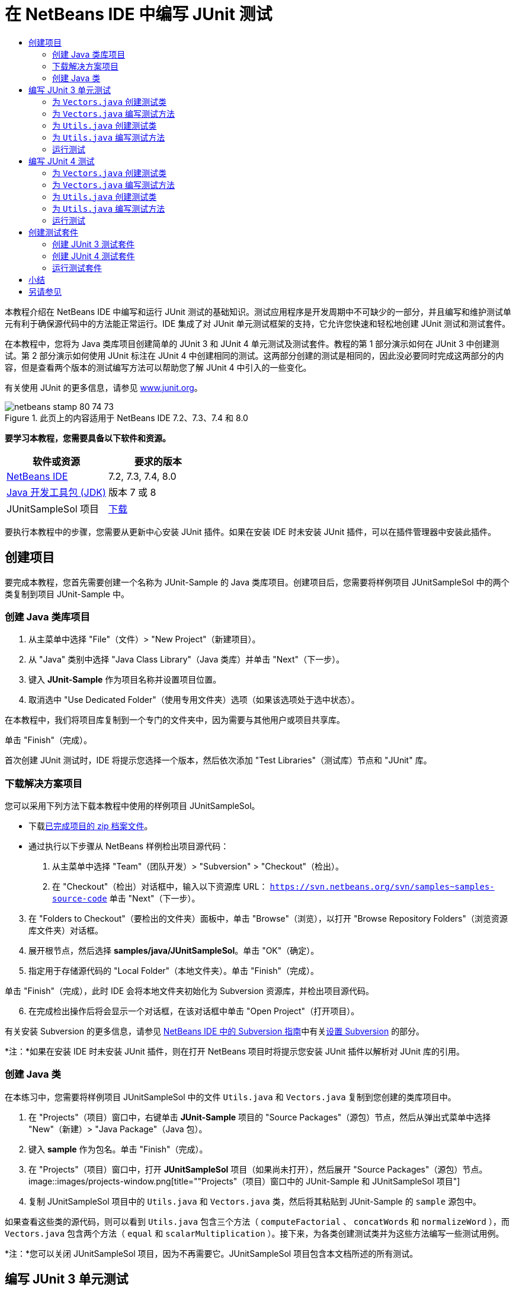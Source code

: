 // 
//     Licensed to the Apache Software Foundation (ASF) under one
//     or more contributor license agreements.  See the NOTICE file
//     distributed with this work for additional information
//     regarding copyright ownership.  The ASF licenses this file
//     to you under the Apache License, Version 2.0 (the
//     "License"); you may not use this file except in compliance
//     with the License.  You may obtain a copy of the License at
// 
//       http://www.apache.org/licenses/LICENSE-2.0
// 
//     Unless required by applicable law or agreed to in writing,
//     software distributed under the License is distributed on an
//     "AS IS" BASIS, WITHOUT WARRANTIES OR CONDITIONS OF ANY
//     KIND, either express or implied.  See the License for the
//     specific language governing permissions and limitations
//     under the License.
//

= 在 NetBeans IDE 中编写 JUnit 测试
:jbake-type: tutorial
:jbake-tags: tutorials 
:jbake-status: published
:icons: font
:syntax: true
:source-highlighter: pygments
:toc: left
:toc-title:
:description: 在 NetBeans IDE 中编写 JUnit 测试 - Apache NetBeans
:keywords: Apache NetBeans, Tutorials, 在 NetBeans IDE 中编写 JUnit 测试

本教程介绍在 NetBeans IDE 中编写和运行 JUnit 测试的基础知识。测试应用程序是开发周期中不可缺少的一部分，并且编写和维护测试单元有利于确保源代码中的方法能正常运行。IDE 集成了对 JUnit 单元测试框架的支持，它允许您快速和轻松地创建 JUnit 测试和测试套件。

在本教程中，您将为 Java 类库项目创建简单的 JUnit 3 和 JUnit 4 单元测试及测试套件。教程的第 1 部分演示如何在 JUnit 3 中创建测试。第 2 部分演示如何使用 JUnit 标注在 JUnit 4 中创建相同的测试。这两部分创建的测试是相同的，因此没必要同时完成这两部分的内容，但是查看两个版本的测试编写方法可以帮助您了解 JUnit 4 中引入的一些变化。

有关使用 JUnit 的更多信息，请参见 link:http://www.junit.org[+www.junit.org+]。


image::images/netbeans-stamp-80-74-73.png[title="此页上的内容适用于 NetBeans IDE 7.2、7.3、7.4 和 8.0"]


*要学习本教程，您需要具备以下软件和资源。*

|===
|软件或资源 |要求的版本 

|link:https://netbeans.org/downloads/index.html[+NetBeans IDE+] |7.2, 7.3, 7.4, 8.0 

|link:http://www.oracle.com/technetwork/java/javase/downloads/index.html[+Java 开发工具包 (JDK)+] |版本 7 或 8 

|JUnitSampleSol 项目 |link:https://netbeans.org/projects/samples/downloads/download/Samples/Java/JUnitSampleSol.zip[+下载+] 
|===

要执行本教程中的步骤，您需要从更新中心安装 JUnit 插件。如果在安装 IDE 时未安装 JUnit 插件，可以在插件管理器中安装此插件。


== 创建项目

要完成本教程，您首先需要创建一个名称为 JUnit-Sample 的 Java 类库项目。创建项目后，您需要将样例项目 JUnitSampleSol 中的两个类复制到项目 JUnit-Sample 中。


=== 创建 Java 类库项目

1. 从主菜单中选择 "File"（文件）> "New Project"（新建项目）。
2. 从 "Java" 类别中选择 "Java Class Library"（Java 类库）并单击 "Next"（下一步）。
3. 键入 *JUnit-Sample* 作为项目名称并设置项目位置。
4. 取消选中 "Use Dedicated Folder"（使用专用文件夹）选项（如果该选项处于选中状态）。

在本教程中，我们将项目库复制到一个专门的文件夹中，因为需要与其他用户或项目共享库。

单击 "Finish"（完成）。

首次创建 JUnit 测试时，IDE 将提示您选择一个版本，然后依次添加 "Test Libraries"（测试库）节点和 "JUnit" 库。


=== 下载解决方案项目

您可以采用下列方法下载本教程中使用的样例项目 JUnitSampleSol。

* 下载link:https://netbeans.org/projects/samples/downloads/download/Samples/Java/JUnitSampleSol.zip[+已完成项目的 zip 档案文件+]。
* 通过执行以下步骤从 NetBeans 样例检出项目源代码：
1. 从主菜单中选择 "Team"（团队开发）> "Subversion" > "Checkout"（检出）。
2. 在 "Checkout"（检出）对话框中，输入以下资源库 URL：
 ``https://svn.netbeans.org/svn/samples~samples-source-code`` 
单击 "Next"（下一步）。

[start=3]
. 在 "Folders to Checkout"（要检出的文件夹）面板中，单击 "Browse"（浏览），以打开 "Browse Repository Folders"（浏览资源库文件夹）对话框。

[start=4]
. 展开根节点，然后选择 *samples/java/JUnitSampleSol*。单击 "OK"（确定）。

[start=5]
. 指定用于存储源代码的 "Local Folder"（本地文件夹）。单击 "Finish"（完成）。

单击 "Finish"（完成），此时 IDE 会将本地文件夹初始化为 Subversion 资源库，并检出项目源代码。


[start=6]
. 在完成检出操作后将会显示一个对话框，在该对话框中单击 "Open Project"（打开项目）。

有关安装 Subversion 的更多信息，请参见 link:../ide/subversion.html[+NetBeans IDE 中的 Subversion 指南+]中有关link:../ide/subversion.html#settingUp[+设置 Subversion+] 的部分。

*注：*如果在安装 IDE 时未安装 JUnit 插件，则在打开 NetBeans 项目时将提示您安装 JUnit 插件以解析对 JUnit 库的引用。


=== 创建 Java 类

在本练习中，您需要将样例项目 JUnitSampleSol 中的文件  ``Utils.java``  和  ``Vectors.java``  复制到您创建的类库项目中。

1. 在 "Projects"（项目）窗口中，右键单击 *JUnit-Sample* 项目的 "Source Packages"（源包）节点，然后从弹出式菜单中选择 "New"（新建）> "Java Package"（Java 包）。
2. 键入 *sample* 作为包名。单击 "Finish"（完成）。
3. 在 "Projects"（项目）窗口中，打开 *JUnitSampleSol* 项目（如果尚未打开），然后展开 "Source Packages"（源包）节点。
image::images/projects-window.png[title=""Projects"（项目）窗口中的 JUnit-Sample 和 JUnitSampleSol 项目"]

[start=4]
. 复制 JUnitSampleSol 项目中的  ``Utils.java``  和  ``Vectors.java``  类，然后将其粘贴到 JUnit-Sample 的  ``sample``  源包中。

如果查看这些类的源代码，则可以看到  ``Utils.java``  包含三个方法（ ``computeFactorial`` 、 ``concatWords``  和  ``normalizeWord`` ），而  ``Vectors.java``  包含两个方法（ ``equal``  和  ``scalarMultiplication`` ）。接下来，为各类创建测试类并为这些方法编写一些测试用例。

*注：*您可以关闭 JUnitSampleSol 项目，因为不再需要它。JUnitSampleSol 项目包含本文档所述的所有测试。


== 编写 JUnit 3 单元测试

在本节中，您将为  ``Vectors.java``  和  ``Utils.java``  类创建基本的 JUnit 3 单元测试。您将使用 IDE 根据您项目中的类来创建框架测试类。然后，您将修改生成的测试方法并添加新测试方法。

第一次使用 IDE 在项目中创建测试时，IDE 将提示您选择一个 JUnit 版本。您选择的版本将成为默认的 JUnit 版本，并且 IDE 将为该版本生成所有后续测试和测试套件。


=== 为  ``Vectors.java``  创建测试类

在本练习中，您将为  ``Vectors.java``  创建一个 JUnit 测试框架。您还将选择 JUnit 作为测试框架，并选择 JUnit 3 作为版本。

*注：*如果您使用的是 NetBeans IDE 7.1 或更早版本，则不需要指定测试框架，因为默认情况下将指定 JUnit。在 NetBeans IDE 7.2 中，您可以选择指定 JUnit 或 TestNG 作为测试框架。

1. 右键单击  ``Vectors.java``  并选择 "Tools"（工具）> "Create Tests"（创建测试）。
2. 在 "Create Tests"（创建测试）对话框中，将测试类的名称修改为 *VectorsJUnit3Test*。

更改测试类的名称之后，您将看到一个关于修改名称的警告。默认名称基于要测试的类名，并在该名称后面附加单词 Test。举例来说，对于  ``MyClass.java``  类，测试类的默认名称为  ``MyClassTest.java`` 。通常，最好是保留默认名称，但是在教程中您将更改该名称，因为您还将在相同的包中创建 JUnit 4 测试，并且测试类的名称必须是惟一的。


[start=3]
. 在 "Framework"（框架）下拉列表中选择 "JUnit"。

[start=4]
. 取消选中 "Test Initializer"（测试初始化函数）和 "Test Finalizer"（测试终结方法）。单击 "OK"（确定）。
image::images/junit3-vectors-createtests.png[title="选择 "JUnit version"（JUnit 版本）对话框"]

[start=5]
. 在 "Select JUnit Version"（选择 JUnit 版本）对话框中，选择 "JUnit 3.x"。
image::images/junit3-select-version.png[title="选择 "JUnit version"（JUnit 版本）对话框"]

选择 "JUnit 3.x" 时，IDE 会将 JUnit 3 库添加到项目中。

单击 "Select"（选择）后，IDE 将在 "Projects"（项目）窗口 "Test Packages"（测试包）节点下方的  ``sample``  包中生成  ``VectorsJUnit3Test.java``  测试类。

image::images/projects-window2.png[title=""Projects"（项目）窗口中 JUnit-Sample 项目的结构"]

项目需要一个目录供测试包创建测试。测试包目录的默认位置为项目的根目录，但是根据项目的不同，您可以在项目的 "Properties"（属性）对话框中为目录指定不同的位置。

在编辑器中查看生成的测试类  ``VectorsJUnit3Test.java`` ，您可以看到 IDE 为  ``equal``  和  ``scalarMultiplication``  方法生成了以下具备测试方法的测试类。


[source,java]
----

public class VectorsJUnit3Test extends TestCase {
    /**
     * Test of equal method, of class Vectors.
     */
    public void testEqual() {
        System.out.println("equal");
        int[] a = null;
        int[] b = null;
        boolean expResult = false;
        boolean result = Vectors.equal(a, b);
        assertEquals(expResult, result);
        // TODO review the generated test code and remove the default call to fail.
        fail("The test case is a prototype.");
    }

    /**
     * Test of scalarMultiplication method, of class Vectors.
     */
    public void testScalarMultiplication() {
        System.out.println("scalarMultiplication");
        int[] a = null;
        int[] b = null;
        int expResult = 0;
        int result = Vectors.scalarMultiplication(a, b);
        assertEquals(expResult, result);
        // TODO review the generated test code and remove the default call to fail.
        fail("The test case is a prototype.");
    }
}
----

各生成测试的方法主体是作为指导单独提供的，因此需要将它们修改为实际的测试用例。如果您不需要生成的代码，可以在 "Create Tests"（创建测试）对话框中取消选中 "Default Method Bodies"（默认方法主体）。

IDE 生成测试方法的名称时，各方法名称将前面附加一个  ``test`` ，因为 JUnit 3 使用命名惯例和反射来标识测试。要标识测试方法，各测试方法需要遵循  ``test_<NAME>_``  这一语法。

*注：*在 JUnit 4 中，不再需要使用这种测试方法命名语法，因为您可以使用标注来标识测试方法，并且测试类不再需要扩展  ``TestCase`` 。

 


=== 为  ``Vectors.java``  编写测试方法

在本练习中，您将修改生成的方法以实现测试功能，并修改默认的输出消息。您不需要修改运行测试的输出消息，但是您可能希望修改输出来帮助标识显示在 "JUnit Test Results"（JUnit 测试结果）输出窗口中的结果。

1. 在编辑器中打开  ``VectorsJUnit3Test.java`` 。
2. 修改  ``testScalarMultiplication``  的测试框架，方法是修改  ``println``  的值并删除生成的变量。现在，测试方法应如下所示（粗体为更改部分）：

[source,java]
----

public void testScalarMultiplication() {
    System.out.println("** VectorsJUnit3Test: testScalarMultiplication()*");
    assertEquals(expResult, result);
}
----

[start=3]
. 现在，添加一些断言来测试方法。

[source,java]
----

public void testScalarMultiplication() {
    System.out.println("* VectorsJUnit3Test: testScalarMultiplication()");
    *assertEquals(  0, Vectors.scalarMultiplication(new int[] { 0, 0}, new int[] { 0, 0}));
    assertEquals( 39, Vectors.scalarMultiplication(new int[] { 3, 4}, new int[] { 5, 6}));
    assertEquals(-39, Vectors.scalarMultiplication(new int[] {-3, 4}, new int[] { 5,-6}));
    assertEquals(  0, Vectors.scalarMultiplication(new int[] { 5, 9}, new int[] {-9, 5}));
    assertEquals(100, Vectors.scalarMultiplication(new int[] { 6, 8}, new int[] { 6, 8}));*
}
----

该测试方法使用 JUnit  ``assertEquals``  方法。要使用断言，您需要提供输入变量和预期的结果。在运行被测试的方法时，要通过测试，测试方法必须根据提供的变量成功返回所有预期的结果。您应该添加足够数量的断言来涵盖各种可能的排列。


[start=4]
. 修改  ``testEqual``  的测试框架：删除生成的方法主体并添加以下  ``println`` 。

[source,java]
----

    *System.out.println("* VectorsJUnit3Test: testEqual()");*
----

现在，测试方法应如下所示：


[source,java]
----

public void testEqual() {
    System.out.println("* VectorsJUnit3Test: testEqual()");
}
----

[start=5]
. 修改  ``testEqual``  方法：添加以下断言（显示为粗体）。

[source,java]
----

public void testEqual() {
    System.out.println("* VectorsJUnit3Test: testEqual()");
    *assertTrue(Vectors.equal(new int[] {}, new int[] {}));
    assertTrue(Vectors.equal(new int[] {0}, new int[] {0}));
    assertTrue(Vectors.equal(new int[] {0, 0}, new int[] {0, 0}));
    assertTrue(Vectors.equal(new int[] {0, 0, 0}, new int[] {0, 0, 0}));
    assertTrue(Vectors.equal(new int[] {5, 6, 7}, new int[] {5, 6, 7}));

    assertFalse(Vectors.equal(new int[] {}, new int[] {0}));
    assertFalse(Vectors.equal(new int[] {0}, new int[] {0, 0}));
    assertFalse(Vectors.equal(new int[] {0, 0}, new int[] {0, 0, 0}));
    assertFalse(Vectors.equal(new int[] {0, 0, 0}, new int[] {0, 0}));
    assertFalse(Vectors.equal(new int[] {0, 0}, new int[] {0}));
    assertFalse(Vectors.equal(new int[] {0}, new int[] {}));

    assertFalse(Vectors.equal(new int[] {0, 0, 0}, new int[] {0, 0, 1}));
    assertFalse(Vectors.equal(new int[] {0, 0, 0}, new int[] {0, 1, 0}));
    assertFalse(Vectors.equal(new int[] {0, 0, 0}, new int[] {1, 0, 0}));
    assertFalse(Vectors.equal(new int[] {0, 0, 1}, new int[] {0, 0, 3}));*
}
----

此方法使用 JUnit  ``assertTrue``  和  ``assertFalse``  方法来测试各种可能的结果。要通过此方法的测试， ``assertTrue``  必须全部为 true，并且  ``assertFalse``  必须全部为 false。


[start=6]
. 保存所做的更改。

比较：<<Exercise_32,为  ``Vectors.java``  编写测试方法（JUnit 4）>>

 


=== 为  ``Utils.java``  创建测试类

现在，您可以为  ``Utils.java``  创建测试框架。在上一练习中创建了测试之后，IDE 会提示您选择 JUnit 的版本。但这次，并没有提示要求您选择版本。

1. 右键单击  ``Utils.java``  并选择 "Tools"（工具）> "Create Tests"（创建测试）。
2. 在 "Framework"（框架）下拉列表中选择 "JUnit"（如果未选中）。
3. 在对话框中，选中 "Test Initializer"（测试初始化函数）和 "Test Finalizer"（测试终结方法）（如果未选中）。
4. 在 "Create Tests"（创建测试）对话框中，将测试类的名称修改为 *UtilsJUnit3Test*。单击 "OK"（确定）。

单击 "OK"（确定）之后，IDE 将在 "Test Packages"（测试包）> "samples"（样例）目录中创建测试文件  ``UtilsJUnit3Test.java`` 。可以看到，除了为  ``Utils.java``  中的方法创建  ``testComputeFactorial`` 、 ``testConcatWords``  和  ``testNormalizeWord``  测试框架之外，IDE 还创建了测试初始化函数方法  ``setUp``  和测试终结方法  ``tearDown`` 。

 


=== 为  ``Utils.java``  编写测试方法

在本练习中，您将添加一些测试用例来演示一些常用的 JUnit 测试元素。您还将在方法中添加  ``println`` ，因为一些方法默认不打印任何输出。通过在方法中添加  ``println`` ，您可以稍后在 JUnit 测试结果窗口中查看方法是否已经运行以及它们运行的顺序。


==== 测试初始化函数和终结方法

 ``setUp``  和  ``tearDown``  方法用于初始化和释放测试条件。您不需要使用  ``setUp``  和  ``tearDown``  方法来测试  ``Utils.java`` ，但是此处演示了它们的运行原理。

 ``setUp``  方法是一个测试初始化方法，它在测试类中的各测试用例之前运行。运行测试不需要测试初始化方法，但是，如果您需要在运行测试之前初始化一些变量，则可以使用测试初始化方法。

 ``tearDown``  方法是一个测试终结方法，它在测试类中的各测试用例之后运行。运行测试不需要测试终结方法，但是，您可能需要使用终结方法来清理运行测试用例时所需的任何数据。

1. 执行以下更改（显示为粗体），在各方法中添加一个  ``println`` 。

[source,java]
----

@Override
protected void setUp() throws Exception {
    super.setUp();
    *System.out.println("* UtilsJUnit3Test: setUp() method");*
}

@Override
protected void tearDown() throws Exception {
    super.tearDown();
    *System.out.println("* UtilsJUnit3Test: tearDown() method");*
}
----

运行测试时，各方法的  ``println``  文本将出现在 "JUnit Test Results"（JUnit 测试结果）输出窗口中。如果您没有添加  ``println`` ，则不会在输出中显示方法已经运行。


==== 在测试中使用简单的断言

这个简单的测试用例将测试  ``concatWords``  方法。您没有使用生成的  ``testConcatWords``  测试方法，而是使用新的  ``testHelloWorld``  测试方法，该方法使用单个简单的断言来测试方法是否正确地连接了字符串。测试用例中的  ``assertEquals``  将使用  ``assertEquals(_EXPECTED_RESULT, ACTUAL_RESULT_)``  语法来测试预期结果是否等于实际结果。在本例中，如果  ``concatWords``  方法的输入为 " ``Hello`` "、" ``, `` "、" ``world`` " 和 " ``!`` "，则预期结果应该等于  ``"Hello, world!"`` 。

1. 删除在  ``UtilsJUnit3Test.java``  中生成的  ``testConcatWords``  测试方法。
2. 添加以下方法来测试  ``concatWords``  方法。*public void testHelloWorld() {
    assertEquals("Hello, world!", Utils.concatWords("Hello", ", ", "world", "!"));
}*

[start=3]
. 添加一个  ``println``  语句，用于在 "JUnit Test Results"（JUnit 测试结果）窗口中显示关于测试的文本。

[source,java]
----

public void testHelloWorld() {
    *System.out.println("* UtilsJUnit3Test: test method 1 - testHelloWorld()");*
    assertEquals("Hello, world!", Utils.concatWords("Hello", ", ", "world", "!"));
----

比较：<<Exercise_342,在测试中使用简单的断言（JUnit 4）>>


==== 在测试中使用超时

此测试演示如何检查方法的完成是否花费了过长的时间。如果方法花费了过长的时间，则测试线程将中断并导致测试失败。您可以在测试中指定时间限制。

测试方法将调用  ``Utils.java``  中的  ``computeFactorial``  方法。您可以假定  ``computeFactorial``  方法是正确的，但是在本例中，您希望测试计算是否是在 1000 毫秒之内完成的。 ``computeFactorial``  线程和测试线程是在相同时间启动的。测试线程将在 1000 毫秒过后停止并抛出一个  ``TimeoutException``  异常错误，除非  ``computeFactorial``  线程先于它完成。您将添加一条消息，这样在抛出  ``TimeoutException``  时会显示该消息。

1. 删除生成的测试方法  ``testComputeFactorial`` 。
2. 添加  ``testWithTimeout``  方法，该方法用于计算随机生成数的阶乘。*public void testWithTimeout() throws InterruptedException, TimeoutException {
    final int factorialOf = 1 + (int) (30000 * Math.random());
    System.out.println("computing " + factorialOf + '!');

    Thread testThread = new Thread() {
        public void run() {
            System.out.println(factorialOf + "! = " + Utils.computeFactorial(factorialOf));
        }
    };
}*

[start=3]
. 修复导入，以导入  ``java.util.concurrent.TimeoutException`` 。

[start=4]
. 在方法中添加以下代码（显示为粗体），其作用是当测试任务的执行时间过长时中断线程并显示一条消息。

[source,java]
----

    Thread testThread = new Thread() {
        public void run() {
            System.out.println(factorialOf + "! = " + Utils.computeFactorial(factorialOf));
        }
    };

    *testThread.start();
    Thread.sleep(1000);
    testThread.interrupt();

    if (testThread.isInterrupted()) {
        throw new TimeoutException("the test took too long to complete");
    }*
}
----

在抛出超时之前，您可以通过修改  ``Thread.sleep``  代码行来更改毫秒数。


[start=5]
. 添加以下  ``println`` （显示为粗体），用于在 "JUnit Test Results"（JUnit 测试结果）窗口中输出关于测试的文本。

[source,java]
----

public void testWithTimeout() throws InterruptedException, TimeoutException {
    *System.out.println("* UtilsJUnit3Test: test method 2 - testWithTimeout()");*
    final int factorialOf = 1 + (int) (30000 * Math.random());
    System.out.println("computing " + factorialOf + '!');
            
----

比较：<<Exercise_343,在测试中使用超时（JUnit 4）>>


==== 针对预期异常错误的测试

此测试演示如何针对预期异常错误进行测试。如果未抛出指定的预期异常错误，则会导致方法失败。在本例中，您将测试当输入变量为负数时（-5）， ``computeFactorial``  方法是否会抛出  ``IllegalArgumentException`` 。

1. 添加以下  ``testExpectedException``  方法，它将以输入 -5 调用  ``computeFactorial``  方法。*public void testExpectedException() {
    try {
        final int factorialOf = -5;
        System.out.println(factorialOf + "! = " + Utils.computeFactorial(factorialOf));
        fail("IllegalArgumentException was expected");
    } catch (IllegalArgumentException ex) {
    }
}*

[start=2]
. 添加以下  ``println`` （显示为粗体），用于在 "JUnit Test Results"（JUnit 测试结果）窗口中输出关于测试的文本。

[source,java]
----

public void testExpectedException() {
    *System.out.println("* UtilsJUnit3Test: test method 3 - testExpectedException()");*
    try {
----

比较：<<Exercise_344,针对预期异常错误的测试（JUnit 4）>>


==== 禁用测试

此测试演示如何临时禁用测试方法。在 JUnit 3 中，如果某个方法名称没有以  ``test``  开头，则它不会被识别为测试方法。在这种情况下，将  ``DISABLED_``  放在测试方法名称之前即可禁用它。

1. 删除生成的测试方法  ``testNormalizeWord`` 。
2. 在测试类中添加以下测试方法。*public void testTemporarilyDisabled() throws Exception {
    System.out.println("* UtilsJUnit3Test: test method 4 - checkExpectedException()");
    assertEquals("Malm\u00f6", Utils.normalizeWord("Malmo\u0308"));
}*

测试方法  ``testTemporarilyDisabled``  将在您运行测试类时运行。


[start=3]
. 将  ``DISABLED_`` （显示为粗体）置于测试方法的名称之前。

[source,java]
----

public void *DISABLED_*testTemporarilyDisabled() throws Exception {
    System.out.println("* UtilsJUnit3Test: test method 4 - checkExpectedException()");
    assertEquals("Malm\u00f6", Utils.normalizeWord("Malmo\u0308"));
}
----

比较：<<Exercise_345,禁用测试（JUnit 4）>>

现在，您已经编写了测试。接下来，您可以运行测试并在 "JUnit Test Results"（JUnit 测试结果）窗口中查看测试输出。

 


=== 运行测试

运行 JUnit 测试之后，结果将显示在 IDE 的 "Test Results"（测试结果）窗口中。您可以单独运行 JUnit 测试类，或者也可以从主菜单中选择 "Run"（运行）> "Test _PROJECT_NAME_"（测试 PROJECT_NAME）来运行项目的所有测试。如果您选择 "Run"（运行）> "Test"（测试），则 IDE 将运行 "Test Packages"（测试包）文件夹中的所有测试类。要运行单独的测试类，右键单击 "Test Packages"（测试包）节点下的测试类并选择 "Run File"（运行文件）。

1. 在主菜单中选择 "Run"（运行）> "Set Main Project"（设置为主项目），然后选择 "JUnit-Sample" 项目。
2. 从主菜单中选择 "Run"（运行）> "Test Project (JUnit-Sample)"（测试项目 (JUnit-Sample)）。
3. 选择 "Window"（窗口）> "IDE Tools"（IDE 工具）> "Test Results"（测试结果）以打开 "Test Results"（测试结果）窗口。

运行测试之后，您将在 "JUnit Test Results"（JUnit 测试结果）窗口中看到以下结果之一。

[.feature]
--
image:images/junit3-test-pass-sm.png[role="left", link="images/junit3-test-pass.png"]
--

在此图像中（单击图像查看大图），您可以看到项目通过了所有测试。左侧窗格显示各测试方法的结果，右侧窗格显示测试输出。如果您查看输出，您可以看到测试运行的顺序。添加到各测试方法中的  ``println``  在输出窗口中输出测试的名称。您还可以看到，在  ``UtilJUnit3Test``  中， ``setUp``  方法在各测试方法之前运行，而  ``tearDown``  方法在各方法之后运行。

[.feature]
--
image:images/junit3-test-fail-sm.png[role="left", link="images/junit3-test-fail.png"]
--

在此图像中（单击图像查看大图），您可以看到项目未通过其中一个测试。 ``testTimeout``  方法花费了过长的运行时间，并且测试线程被中断，导致测试失败。它花了超过 1000 毫秒来计算出随机生成数（22991）的阶乘。

创建单元测试类后，下一步将创建测试套件。请参见<<Exercise_41,创建 JUnit 3 测试套件>>，了解如何以组的方式运行特定的测试，从而避免单独运行各个测试。


== 编写 JUnit 4 测试

在本练习中，您将为  ``Vectors.java``  和  ``Utils.java``  创建 JUnit 4 单元测试。JUnit 4 测试用例与 JUnit 3 测试用例相同，但是您会发现其编写测试的语法更加简单。

您将使用 IDE 的向导根据项目中的类来创建测试框架。第一次使用 IDE 创建测试框架时，IDE 会提示您选择 JUnit 版本。

*注：*如果已选择 JUnit 3.x 作为默认测试版本，则需要将默认版本更改为 JUnit 4.x。要更改默认的 JUnit 版本，请展开 "Test Libraries"（测试库）节点，右键单击 "JUnit" 库，然后选择 "Remove"（删除）。现在，您可以使用 "Add Library"（添加库）对话框来明确添加 "JUnit 4" 库，也可以在创建新测试期间系统提示您选择 JUnit 版本时选择版本 4.x。您仍然可以运行 JUnit 3 测试，但是您创建的任何新测试都将使用 JUnit 4。


=== 为  ``Vectors.java``  创建测试类

在本练习中，您将为  ``Vectors.java``  创建 JUnit 测试框架。

*注：*如果您使用的是 NetBeans IDE 7.1 或更早版本，则不需要指定测试框架，因为默认情况下将指定 JUnit。在 NetBeans IDE 7.2 中，您可以选择指定 JUnit 或 TestNG 作为测试框架。

1. 右键单击  ``Vectors.java``  并选择 "Tools"（工具）> "Create Tests"（创建测试）。
2. 在 "Create Tests"（创建测试）对话框中，将测试类的名称修改为 *VectorsJUnit4Test*。

更改测试类的名称之后，您将看到一个关于修改名称的警告。默认名称基于要测试的类名，并在该名称后面附加单词 Test。举例来说，对于  ``MyClass.java``  类，测试类的默认名称为  ``MyClassTest.java`` 。与 JUnit 3 不同，在 JUnit 4 中，测试不需要以单词 Test 结尾。通常，最好是保留默认名称，但由于在本教程中您将在相同的包中创建所有 JUnit 测试，因此测试类的名称必须是惟一的。


[start=3]
. 在 "Framework"（框架）下拉列表中选择 "JUnit"。

[start=4]
. 取消选中 "Test Initializer"（测试初始化函数）和 "Test Finalizer"（测试终结方法）。单击 "OK"（确定）。
image::images/junit4-vectors-createtests.png[title="JUnit 4 "Create Tests"（创建测试）对话框"]

[start=5]
. 在 "Select JUnit Version"（选择 JUnit 版本）对话框中，选择 "JUnit 4.x"。单击 "Select"（选择）。
image::images/junit4-select-version.png[title="选择 "JUnit version"（JUnit 版本）对话框"]

单击 "OK"（确定）后，IDE 将在 "Projects"（项目）窗口 "Test Packages"（测试包）节点下方的  ``sample``  包中创建  ``VectorsJUnit4Test.java``  测试类。

image::images/projects-window3.png[title="包含 JUnit 3 和 JUnit 4 测试类的 JUnit-Sample 项目的结构"]

*注：*项目需要一个目录供测试包创建测试。测试包目录的默认位置为项目的根目录，但是根据项目的类型不同，您可以在项目的 "Properties"（属性）对话框中为目录指定不同的位置。

在编辑器中查看  ``VectorsJUnit3Test.java`` ，您可以看到 IDE 生成了测试方法  ``testEqual``  和  ``testScalarMultiplication`` 。在  ``VectorsJUnit4Test.java``  中，每个测试方法都使用  ``@Test``  进行标注。IDE 根据  ``Vectors.java``  中的方法的名称为测试方法生成了名称，但是，不需要将  ``test``  置于测试方法的名称之前。各生成测试方法的默认主体是作为指导单独提供的，因此需要将它们修改为实际的测试用例。

如果您不需要生成的方法主体，可以在 "Create Tests"（创建测试）对话框中取消选中 "Default Method Bodies"（默认方法主体）”。

IDE 还生成了以下测试类初始化函数和终结方法：


[source,java]
----

@BeforeClass
public static void setUpClass() throws Exception {
}

@AfterClass
public static void tearDownClass() throws Exception {
}
----

创建 JUnit 4 测试类时，IDE 会生成默认的类初始化函数和终结方法。标注  ``@BeforeClass``  和  ``@AfterClass``  用于标记应在测试类之前及之后运行的方法。您可以删除这些方法，因为您在  ``Vectors.java``  测试时不需要它们。

您可以通过在 "Options"（选项）窗口中配置 "JUnit" 选项来配置默认生成的方法。

*注：*对于 JUnit 4 测试，请注意默认情况下 IDE 为  ``org.junit.Assert.*``  添加静态导入声明。

 


=== 为  ``Vectors.java``  编写测试方法

在本练习中，您将修改生成的各测试方法：使用 JUnit  ``assert``  方法来测试方法，并更改测试方法的名称。在 JUnit 4 中，您在命名测试方法时拥有了更好的灵活性，因为测试方法是由  ``@Test``  标注指示的，并且不需要将单词  ``test``  置于测试方法之前。

1. 在编辑器中打开  ``VectorsJUnit4Test.java`` 。
2. 修改  ``testScalarMultiplication``  的测试框架，方法是修改方法名称、修改  ``println``  的值并删除生成的变量。现在，测试方法应如下所示（粗体为更改部分）：

[source,java]
----

@Test
public void *ScalarMultiplicationCheck*() {
    System.out.println("** VectorsJUnit4Test: ScalarMultiplicationCheck()*");
    assertEquals(expResult, result);
}
----

*注：*在编写测试时，不需要更改打印的输出。在本练习中，其作用是能够更加轻松地识别输出窗口中的测试结果。


[start=3]
. 现在，添加一些断言来测试方法。

[source,java]
----

@Test
public void ScalarMultiplicationCheck() {
    System.out.println("* VectorsJUnit4Test: ScalarMultiplicationCheck()");
    *assertEquals(  0, Vectors.scalarMultiplication(new int[] { 0, 0}, new int[] { 0, 0}));
    assertEquals( 39, Vectors.scalarMultiplication(new int[] { 3, 4}, new int[] { 5, 6}));
    assertEquals(-39, Vectors.scalarMultiplication(new int[] {-3, 4}, new int[] { 5,-6}));
    assertEquals(  0, Vectors.scalarMultiplication(new int[] { 5, 9}, new int[] {-9, 5}));
    assertEquals(100, Vectors.scalarMultiplication(new int[] { 6, 8}, new int[] { 6, 8}));*
}
----

在此测试方法中，您使用了 JUnit  ``assertEquals``  方法。要使用断言，您需要提供输入变量和预期的结果。在运行被测试的方法时，要通过测试，测试方法必须根据提供的变量成功返回所有预期的结果。您应该添加足够数量的断言来涵盖各种可能的排列。


[start=4]
. 将  ``testEqual``  测试方法的名称更改为  ``equalsCheck`` 。

[start=5]
. 删除  ``equalsCheck``  测试方法的已生成方法主体。

[start=6]
. 将以下  ``println``  添加到  ``equalsCheck``  测试方法中。*System.out.println("* VectorsJUnit4Test: equalsCheck()");*

现在，测试方法应如下所示：


[source,java]
----

@Test
public void equalsCheck() {
    System.out.println("* VectorsJUnit4Test: equalsCheck()");
}
----

[start=7]
. 修改  ``equalsCheck``  方法：添加以下断言（显示为粗体）。

[source,java]
----

@Test
public void equalsCheck() {
    System.out.println("* VectorsJUnit4Test: equalsCheck()");
    *assertTrue(Vectors.equal(new int[] {}, new int[] {}));
    assertTrue(Vectors.equal(new int[] {0}, new int[] {0}));
    assertTrue(Vectors.equal(new int[] {0, 0}, new int[] {0, 0}));
    assertTrue(Vectors.equal(new int[] {0, 0, 0}, new int[] {0, 0, 0}));
    assertTrue(Vectors.equal(new int[] {5, 6, 7}, new int[] {5, 6, 7}));

    assertFalse(Vectors.equal(new int[] {}, new int[] {0}));
    assertFalse(Vectors.equal(new int[] {0}, new int[] {0, 0}));
    assertFalse(Vectors.equal(new int[] {0, 0}, new int[] {0, 0, 0}));
    assertFalse(Vectors.equal(new int[] {0, 0, 0}, new int[] {0, 0}));
    assertFalse(Vectors.equal(new int[] {0, 0}, new int[] {0}));
    assertFalse(Vectors.equal(new int[] {0}, new int[] {}));

    assertFalse(Vectors.equal(new int[] {0, 0, 0}, new int[] {0, 0, 1}));
    assertFalse(Vectors.equal(new int[] {0, 0, 0}, new int[] {0, 1, 0}));
    assertFalse(Vectors.equal(new int[] {0, 0, 0}, new int[] {1, 0, 0}));
    assertFalse(Vectors.equal(new int[] {0, 0, 1}, new int[] {0, 0, 3}));*
}
----

此方法使用 JUnit  ``assertTrue``  和  ``assertFalse``  方法来测试各种可能的结果。要通过此方法的测试， ``assertTrue``  必须全部为 true，并且  ``assertFalse``  必须全部为 false。

比较：<<Exercise_22,为  ``Vectors.java``  编写测试方法（JUnit 3）>>

 


=== 为  ``Utils.java``  创建测试类

现在，您将为  ``Utils.java``  创建 JUnit 测试方法。在上一练习中创建了测试类之后，IDE 会提示您选择 JUnit 的版本。这次，IDE 并未提示您选择版本，因为您已经选择了 JUnit 版本，并且该版本中已经创建了所有后续 JUnit 测试。

*注：*如果您选择 JUnit 4 作为版本，那么仍然可以编写和运行 JUnit 3 测试，但是 IDE 将使用 JUnit 4 模板来生成测试框架。

1. 右键单击  ``Utils.java``  并选择 "Tools"（工具）> "Create Tests"（创建测试）。
2. 在 "Framework"（框架）下拉列表中选择 "JUnit"（如果未选中）。
3. 在对话框中，选中 "Test Initializer"（测试初始化函数）和 "Test Finalizer"（测试终结方法）（如果未选中）。
4. 在 "Create Tests"（创建测试）对话框中，将测试类的名称修改为 *UtilsJUnit4Test*。单击 "OK"（确定）。

单击 "OK"（确定）后，IDE 将在 "Test Packages"（测试包）> "sample"（样例）目录中创建测试文件  ``UtilsJUnit4Test.java`` 。可以看到，IDE 为  ``Utils.java``  中的方法生成了  ``testComputeFactorial`` 、 ``testConcatWords``  和  ``testNormalizeWord``  测试方法。IDE 还为测试和测试类生成了初始化函数和终结方法。

 


=== 为  ``Utils.java``  编写测试方法

在本练习中，您将添加一些测试用例来演示一些常用的 JUnit 测试元素。您还将在方法中添加一个  ``println`` ，因为一些方法不会在 "JUnit Test Results"（JUnit 测试结果）窗口中打印任何输出，以表示方法已运行或通过测试。通过在方法中添加  ``println`` ，您可以了解方法是否已经运行以及它们运行的顺序。


==== 测试初始化函数和终结方法

为  ``Utils.java``  创建测试类之后，IDE 将生成标注初始化函数和终结方法。您可以为方法选择任何名称，因为没有既定的命名惯例。

*注：*您不需要使用初始化函数和终结方法来测试  ``Utils.java`` ，但是本教程演示了它们的运行原理。

在 JUnit 4 中，您可以使用标注来标记以下类型的初始化函数和终结方法。

* *测试类初始化程序。* ``@BeforeClass``  标注将方法标记为测试类初始化方法。测试类初始化方法只能运行一次，并且在测试类中的任何其他方法之前运行。举例来说，您不必在测试初始化函数中创建数据库连接并在各测试方法之前创建新连接，您可以在运行测试之前使用测试类初始化函数打开连接。然后，您可以使用测试类终结方法来关闭连接。
* *测试类终结方法。* ``@AfterClass``  标注将方法标记为测试类终结方法。测试类终结方法只能运行一次，并且在测试类中的任何其他方法完成之后运行。
* *测试初始化程序。* ``@Before``  标注将方法标记为测试初始化方法。测试初始化方法在测试类中的各测试用例之前运行。运行测试不需要测试初始化方法，但是，如果您需要在运行测试之前初始化一些变量，则可以使用测试初始化方法。
* *测试终结方法。* ``@After``  标注将方法标记为测试终结方法。测试终结方法在测试类中的各测试用例之后运行。运行测试不需要测试终结方法，但是，您可能需要使用终结方法来清理运行测试用例时所需的任何数据。

在  ``UtilsJUnit4Test.java``  中进行如下更改（以粗体显示）。


[source,java]
----

@BeforeClass
public static void setUpClass() throws Exception {
    *System.out.println("* UtilsJUnit4Test: @BeforeClass method");*
}

@AfterClass
public static void tearDownClass() throws Exception {
    *System.out.println("* UtilsJUnit4Test: @AfterClass method");*
}

@Before
public void setUp() {
    *System.out.println("* UtilsJUnit4Test: @Before method");*
}

@After
public void tearDown() {
    *System.out.println("* UtilsJUnit4Test: @After method");*
}
----

比较：<<Exercise_241,测试初始化函数和终结方法（JUnit 3）>>

运行测试类时，您添加的  ``println``  文本将显示在 "JUnit Test Results"（JUnit 测试结果）窗口的输出窗格中。如果您没有添加  ``println`` ，则不会在输出中显示初始化函数和终结方法已经运行。


==== 在测试中使用简单的断言

这个简单的测试用例将测试  ``concatWords``  方法。您没有使用生成的  ``testConcatWords``  测试方法，而是使用新的  ``helloWorldCheck``  测试方法，该方法使用单个简单的断言来测试方法是否正确地连接了字符串。测试用例中的  ``assertEquals``  将使用  ``assertEquals(_EXPECTED_RESULT, ACTUAL_RESULT_)``  语法来测试预期结果是否等于实际结果。在本例中，如果  ``concatWords``  方法的输入为 " ``Hello`` "、" ``, `` "、" ``world`` " 和 " ``!`` "，则预期结果应该等于  ``"Hello, world!"`` 。

1. 删除生成的测试方法  ``testConcatWords`` 。
2. 添加以下  ``helloWorldCheck``  方法来测试  ``Utils.concatWords`` 。*@Test
public void helloWorldCheck() {
    assertEquals("Hello, world!", Utils.concatWords("Hello", ", ", "world", "!"));
}*

[start=3]
. 添加一个  ``println``  语句，用于在 "JUnit Test Results"（JUnit 测试结果）窗口中显示关于测试的文本。

[source,java]
----

@Test
public void helloWorldCheck() {
    *System.out.println("* UtilsJUnit4Test: test method 1 - helloWorldCheck()");*
    assertEquals("Hello, world!", Utils.concatWords("Hello", ", ", "world", "!"));
----

比较：<<Exercise_242,在测试中使用简单的断言（JUnit 3）>>


==== 在测试中使用超时

此测试演示如何检查方法的完成是否花费了过长的时间。如果方法花费了过长的时间，则测试线程将中断并导致测试失败。您可以在测试中指定时间限制。

测试方法将调用  ``Utils.java``  中的  ``computeFactorial``  方法。您可以假定  ``computeFactorial``  方法是正确的，但是在本例中，您希望测试计算是否是在 1000 毫秒之内完成的。其作用是在 1000 毫秒之好中断测试线程。如果线程被中断，则测试方法将抛出一个  ``TimeoutException`` 。

1. 删除生成的测试方法  ``testComputeFactorial`` 。
2. 添加  ``testWithTimeout``  方法，该方法用于计算随机生成数的阶乘。*@Test
public void testWithTimeout() {
    final int factorialOf = 1 + (int) (30000 * Math.random());
    System.out.println("computing " + factorialOf + '!');
    System.out.println(factorialOf + "! = " + Utils.computeFactorial(factorialOf));
}*

[start=3]
. 添加以下代码（显示为粗体），用于设置超时并在方法执行时间过长时中断线程。

[source,java]
----

@Test*(timeout=1000)*
public void testWithTimeout() {
    final int factorialOf = 1 + (int) (30000 * Math.random());
----

可以看到，超时被设置为 1000 毫秒。


[start=4]
. 添加以下  ``println`` （显示为粗体），用于在 "JUnit Test Results"（JUnit 测试结果）窗口中输出关于测试的文本。

[source,java]
----

@Test(timeout=1000)
public void testWithTimeout() {
    *System.out.println("* UtilsJUnit4Test: test method 2 - testWithTimeout()");*
    final int factorialOf = 1 + (int) (30000 * Math.random());
    System.out.println("computing " + factorialOf + '!');
            
----

比较：<<Exercise_243,在测试中使用超时（JUnit 3）>>


==== 针对预期异常错误的测试

此测试演示如何针对预期异常错误进行测试。如果未抛出指定的预期异常错误，则会导致方法失败。在本例中，您将测试当输入变量为负数时（-5）， ``computeFactorial``  方法是否会抛出  ``IllegalArgumentException`` 。

1. 添加以下  ``testExpectedException``  方法，它将以输入 -5 调用  ``computeFactorial``  方法。*@Test
public void checkExpectedException() {
    final int factorialOf = -5;
    System.out.println(factorialOf + "! = " + Utils.computeFactorial(factorialOf));
}*

[start=2]
. 在  ``@Test``  标注中添加以下属性（显示为粗体），指定测试应该抛出  ``IllegalArgumentException`` 。

[source,java]
----

@Test*(expected=IllegalArgumentException.class)*
public void checkExpectedException() {
    final int factorialOf = -5;
    System.out.println(factorialOf + "! = " + Utils.computeFactorial(factorialOf));
}
----

[start=3]
. 添加以下  ``println`` （显示为粗体），用于在 "JUnit Test Results"（JUnit 测试结果）窗口中输出关于测试的文本。

[source,java]
----

@Test (expected=IllegalArgumentException.class)
public void checkExpectedException() {
    *System.out.println("* UtilsJUnit4Test: test method 3 - checkExpectedException()");*
    final int factorialOf = -5;
    System.out.println(factorialOf + "! = " + Utils.computeFactorial(factorialOf));
}
----

比较：<<Exercise_244,针对预期异常错误的测试（JUnit 3）>>


==== 禁用测试

此测试演示如何临时禁用测试方法。在 JUnit 4 中，您只需通过添加  ``@Ignore``  标注来禁用测试。

1. 删除生成的测试方法  ``testNormalizeWord`` 。
2. 在测试类中添加以下测试方法。*@Test
public void temporarilyDisabledTest() throws Exception {
    System.out.println("* UtilsJUnit4Test: test method 4 - checkExpectedException()");
    assertEquals("Malm\u00f6", Utils.normalizeWord("Malmo\u0308"));
}*

测试方法  ``temporarilyDisabledTest``  将在您运行测试类时运行。


[start=3]
. 在  ``@Test``  上方添加  ``@Ignore``  标注（显示为粗体）来禁用测试。*@Ignore*

[source,java]
----

@Test
public void temporarilyDisabledTest() throws Exception {
    System.out.println("* UtilsJUnit4Test: test method 4 - checkExpectedException()");
    assertEquals("Malm\u00f6", Utils.normalizeWord("Malmo\u0308"));
}
----

[start=4]
. 修复导入，以导入  ``org.junit.Ignore`` 。

比较：<<Exercise_245,禁用测试（JUnit 3）>>

现在，您已经编写了测试。接下来，您可以运行测试并在 "JUnit Test Results"（JUnit 测试结果）窗口中查看测试输出。

 


=== 运行测试

您可以对整个应用程序或单独的文件运行 JUnit 测试，并在 IDE 中查看结果。要运行项目的所有单元测试，最简单的方法是从主菜单中选择 "Run"（运行）> "Test _<PROJECT_NAME>_"（测试 <PROJECT_NAME>）。如果您选择此方法，则 IDE 将运行 "Test Packages"（测试包）中的所有测试类。要运行单独的测试类，右键单击 "Test Packages"（测试包）节点下的测试类并选择 "Run File"（运行文件）。

1. 在 "Projects"（项目）窗口中，右键单击  ``UtilsJUnit4Test.java`` 。
2. 选择 "Test File"（测试文件）。
3. 选择 "Window"（窗口）> "IDE Tools"（IDE 工具）> "Test Results"（测试结果）以打开 "Test Results"（测试结果）窗口。

在运行  ``UtilsJUnit4Test.java``  时，IDE 仅运行测试类中的测试。如果类通过了所有测试，那么您将在 "JUnit Test Results"（JUnit 测试结果）窗口中看到与下图相似的结果。

[.feature]
--
image:images/junit4-utilstest-pass-sm.png[role="left", link="images/junit4-utilstest-pass.png"]
--

在该图中（单击图像查看大图），您可以看到 IDE 对  ``Utils.java``  运行了 JUnit 测试，并且类通过了所有测试。左侧窗格显示各测试方法的结果，右侧窗格显示测试输出。如果您查看输出，您可以看到测试运行的顺序。您向每个测试方法添加的  ``println``  已将测试的名称输出到 "Test Results"（测试结果）窗口和 "Output"（输出）窗口中。

从  ``UtilsJUnit4Test``  中可以看到，使用  ``@BeforeClass``  进行标注的测试类初始化方法运行于任何其他方法之前，并且只运行一次。使用  ``@AfterClass``  进行标注的测试类终结方法在类中的所有其他方法之后运行。使用  ``@Before``  进行标注的测试初始化方法在各测试方法之前运行。

使用 "Test Results"（测试结果）窗口左侧的控件，可以方便地再次运行测试。您可以使用过滤器在显示所有测试结果和仅显示失败的测试之间进行切换。使用相应的箭头，可以跳至下一个或上一个失败的测试。

在 "Test Results"（测试结果）窗口中右键单击某个测试结果时，将会出现一个弹出式菜单，您可以选择转至测试的源、再次运行测试或调试测试。

创建单元测试之后的下一步是创建测试套件。请参见<<Exercise_42,创建 JUnit 4 测试套件>>，了解如何以组的方式运行特定的测试，从而避免单独运行各个测试。


== 创建测试套件

为项目创建测试之后，您最后将得到许多测试类。虽然您可以单独运行测试类，也可以运行项目中的所有测试，但在许多情况下，您希望运行测试的子集或按特定的顺序运行测试。您可以通过创建一个或多个测试套件来实现此目的。举例来说，您可以创建测试套件来测试代码的具体方面或具体的条件。

从根本上讲，测试套件是一个类，其中包含对指定测试用例（例如，特定测试类、测试类中的测试方法以及其他测试套件）进行调用的方法。测试套件可以作为测试类的一部分包括在其中，但最佳实践建议单独创建测试套件类。

您可以手动为项目创建 JUnit 3 和 JUnit 4 测试套件，也可以通过 IDE 来生成套件。使用 IDE 生成测试套件之后，默认情况下，IDE 将生成代码来调用与测试套件相同的包中的所有测试类。创建测试套件之后，您可以对类进行修改，指定希望作为该套件一部分运行的测试。


=== 创建 JUnit 3 测试套件

如果您选择 JUnit 3 作为测试的版本，则 IDE 可以根据测试包中的测试类来生成 JUnit 3 测试套件。在 JUnit 3 中，您可以指定要包含在测试套件中的测试类，方法是创建一个  ``TestSuite``  实例并调用各测试的  ``addTest``  方法。

1. 在 "Projects"（项目）窗口中，右键单击 *JUnit-Sample* 项目节点，然后选择 "New"（新建）> "Other"（其他），以打开新建文件向导。
2. 在 "Unit Tests"（单元测试）类别中选择 "Test Suite"（测试套件）。单击 "Next"（下一步）。
3. 键入 *JUnit3TestSuite* 作为类名。
4. 选择  ``sample``  包，在测试包文件夹的 sample 文件夹中创建测试套件。
5. 取消选中 "Test Initializer"（测试初始化函数）和 "Test Finalizer"（测试终结方法）。单击 "Finish"（完成）。
image::images/junit-testsuite-wizard.png[title="JUnit 测试套件向导"]

单击 "Finish"（完成），此时 IDE 将在  ``sample``  包中创建测试套件类，并在编辑器中打开类。该测试套件中包含以下代码。


[source,java]
----

public class JUnit3TestSuite extends TestCase {
    public JUnit3TestSuite(String testName) {
        super(testName);
    }

    public static Test suite() {
        TestSuite suite = new TestSuite("JUnit3TestSuite");
        return suite;
    }
}
----

[start=6]
. 修改  ``suite()``  方法，以添加要作为套件的一部分运行的测试类。

[source,java]
----

public JUnit3TestSuite(String testName) {
    super(testName);
}

public static Test suite() {
    TestSuite suite = new TestSuite("JUnit3TestSuite");
    *suite.addTest(new TestSuite(sample.VectorsJUnit3Test.class));
    suite.addTest(new TestSuite(sample.UtilsJUnit3Test.class));*
    return suite;
}
----

[start=7]
. 保存所做的更改。
 


=== 创建 JUnit 4 测试套件

如果您选择 JUnit 4 作为测试的版本，则 IDE 可以生成 JUnit 4 测试套件。JUnit 4 是向后兼容的，因此您可以运行包含 JUnit 4 和 JUnit 3 测试的 JUnit 4 测试套件。在 JUnit 4 测试套件中，您可以以  ``@Suite``  标注的值的形式指定要包括的测试类。

*注：*要让 JUnit 3 作为 JUnit 4 的一部分来运行，需要 JUnit 4.4 或更高版本。

1. 在 "Projects"（项目）窗口中右键单击项目节点，然后选择 "New"（新建）> "Other"（其他）以打开新建文件向导。
2. 在 "Unit Tests"（单元测试）类别中选择 "Test Suite"（测试套件）。单击 "Next"（下一步）。
3. 键入 *JUnit4TestSuite* 作为文件名称。
4. 选择  ``sample``  包，在测试包文件夹的 sample 文件夹中创建测试套件。
5. 取消选中 "Test Initializer"（测试初始化函数）和 "Test Finalizer"（测试终结方法）。单击 "Finish"（完成）。

单击 "Finish"（完成），此时 IDE 将在  ``sample``  包中创建测试套件类，并在编辑器中打开类。该测试套件中包含如下所示的代码。


[source,java]
----

@RunWith(Suite.class)
@Suite.SuiteClasses(value={UtilsJUnit4Test.class, VectorsJUnit4Test.class})
public class JUnit4TestSuite {
}
----

运行该测试套件时，IDE 将按照其列出顺序来运行测试类。


=== 运行测试套件

运行测试套件与运行任何单独测试类的方法相同。

1. 在 "Projects"（项目）窗口中展开 "Test Packages"（测试包）节点。
2. 右键单击测试套件类，然后选择 "Test File"（测试文件）。

运行测试套件之后，IDE 将按照套件中的测试的列出顺序来运行它们。JUnit 测试结果显示在 "JUnit Test Results"（JUnit 测试结果）窗口中。

[.feature]
--
image:images/junit3-suite-results-sm.png[role="left", link="images/junit3-suite-results.png"]
--

在该图中（单击图像查看大图），您可以看到 JUnit 3 测试套件的测试结果。测试套件将以单独测试的形式来运行  ``UtilsJUnit3Test``  和  ``VectorsJUnit3Test``  测试类，并在左侧窗格中显示各测试的结果。单独运行测试时，右侧窗格中的输出与左侧相同。

[.feature]
--
image:images/junit4-suite-results-sm.png[role="left", link="images/junit4-suite-results.png"]
--

在该图中（单击图像查看大图），您可以看到 JUnit 4 测试套件的测试结果。测试套件将以单独测试的形式来运行  ``UtilsJUnit4Test``  和  ``VectorsJUnit4Test``  测试类，并在左侧窗格中显示各测试的结果。单独运行测试时，右侧窗格中的输出与左侧相同。

[.feature]
--
image:images/junitmix3and4-suite-results-sm.png[role="left", link="images/junitmix3and4-suite-results.png"]
--

在该图中（单击图像查看大图），您可以看到混合测试套件的测试结果。该测试套件包括 JUnit 4 测试套件和一个 JUnit 3 测试类。测试套件将以单独测试的形式来运行  ``UtilsJUnit3Test.java``  和  ``JUnit4TestSuite.java``  测试类，并在左侧窗格中显示各测试的结果。单独运行测试时，右侧窗格中的输出与左侧相同。


== 小结

本教程是在 NetBeans IDE 中创建 JUnit 单元测试和测试套件的基本介绍。IDE 支持 JUnit 3 和 JUnit 4；本文档介绍了 JUnit 4 中引入的一些更改，这些更改可简化测试的创建和运行过程。

如本教程中所述，JUnit 4 的主要改进之一就是提供了对标注的支持。在 JUnit 4 中，您现在可以将标注用于以下用途：

* 使用  ``@Test``  标注标识测试，而不使用命名惯例
* 使用  ``@Before``  和  ``@After``  标注标识  ``setUp``  和  ``tearDown``  方法
* 标识适用于整个测试类的  ``setUp``  和  ``tearDown``  方法。带有  ``@BeforeClass``  标注的方法仅在类中的所有测试方法运行之前运行一次。同样，带有  ``@AfterClass``  标注的方法仅在所有测试方法运行完之后运行一次。
* 标识预期的异常错误
* 使用  ``@Ignore``  标注标识应跳过的测试
* 为测试指定超时参数

有关使用 JUnit 以及 JUnit 4 中引入的其他更改的详细信息，请参见以下资源：

* link:http://tech.groups.yahoo.com/group/junit/[+Yahoo Groups 上的 JUnit 小组+]
* link:http://www.junit.org[+www.junit.org+]

通常，测试代码能帮助确保对代码中所做的小更改不会中断应用程序。JUnit 等自动化测试工具简化了测试的流程，并且经常性的测试能帮助及时捕获代码错误。


link:https://netbeans.org/about/contact_form.html?to=3&subject=Feedback:%20Writing%20JUnit%20Tests%20in%20NetBeans%20IDE[+发送有关此教程的反馈意见+]



== 另请参见

有关使用 NetBeans IDE 开发 Java 应用程序的更多信息，请参见以下资源：

* _使用 NetBeans IDE 开发应用程序_中的link:http://www.oracle.com/pls/topic/lookup?ctx=nb8000&id=NBDAG366[+创建 Java 项目+]
* link:../../trails/java-se.html[+基本 IDE 和 Java 编程学习资源+]
